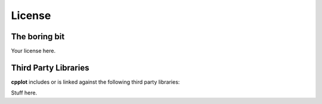 .. _license:

=======
License
=======


The boring bit
==============

Your license here.


Third Party Libraries
=====================

**cpplot** includes or is linked against the following third party libraries:

Stuff here.

